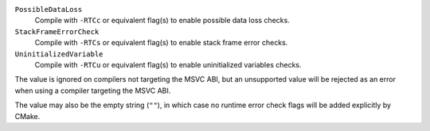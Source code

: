 ``PossibleDataLoss``
  Compile with ``-RTCc`` or equivalent flag(s) to enable possible
  data loss checks.
``StackFrameErrorCheck``
  Compile with ``-RTCs`` or equivalent flag(s) to enable stack frame
  error checks.
``UninitializedVariable``
  Compile with ``-RTCu`` or equivalent flag(s) to enable uninitialized
  variables checks.

The value is ignored on compilers not targeting the MSVC ABI, but an
unsupported value will be rejected as an error when using a compiler
targeting the MSVC ABI.

The value may also be the empty string (``""``), in which case no runtime
error check flags will be added explicitly by CMake.
